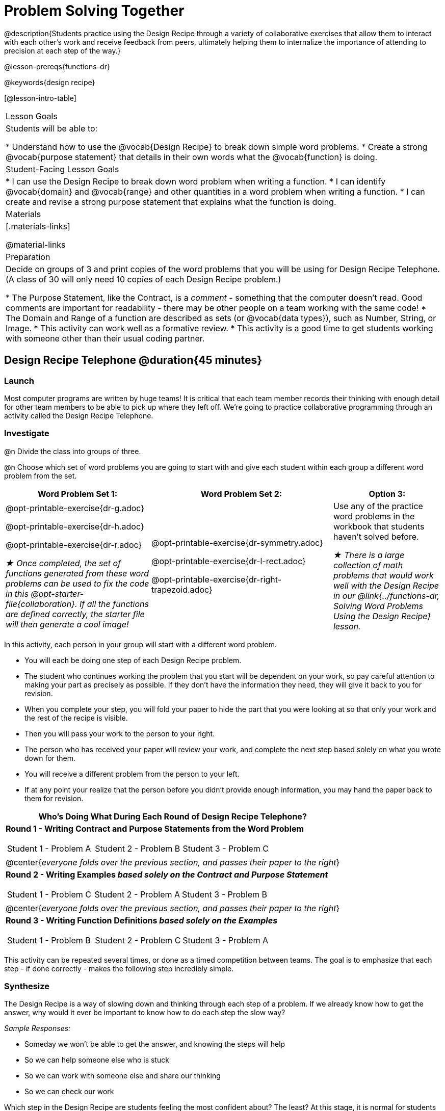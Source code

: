 = Problem Solving Together

@description{Students practice using the Design Recipe through a variety of collaborative exercises that allow them to interact with each other's work and receive feedback from peers, ultimately helping them to internalize the importance of attending to precision at each step of the way.}

@lesson-prereqs{functions-dr}

@keywords{design recipe}

[@lesson-intro-table]
|===

| Lesson Goals
| Students will be able to:

* Understand how to use the @vocab{Design Recipe} to break down simple word problems.
* Create a strong @vocab{purpose statement} that details in their own words what the @vocab{function} is doing.

| Student-Facing Lesson Goals
|
* I can use the Design Recipe to break down word problem when writing a function.
* I can identify @vocab{domain} and @vocab{range} and other quantities in a word problem when writing a function.
* I can create and revise a strong purpose statement that explains what the function is doing.

| Materials
|[.materials-links]


@material-links

| Preparation
| Decide on groups of 3 and print copies of the word problems that you will be using for Design Recipe Telephone. (A class of 30 will only need 10 copies of each Design Recipe problem.)

* The Purpose Statement, like the Contract, is a _comment_ - something that the computer doesn't read.  Good comments are important for readability - there may be other people on a team working with the same code!
* The Domain and Range of a function are described as sets (or @vocab{data types}), such as Number, String, or Image.
* This activity can work well as a formative review.
* This activity is a good time to get students working with someone other than their usual coding partner.

|===

== Design Recipe Telephone @duration{45 minutes}

=== Launch
Most computer programs are written by huge teams! It is critical that each team member records their thinking with enough detail for other team members to be able to pick up where they left off. We're going to practice collaborative programming through an activity called the Design Recipe Telephone.

=== Investigate

@n Divide the class into groups of three.

@n Choose which set of word problems you are going to start with and give each student within each group a different word problem from the set.

[cols="4a,5a,3a", options="header"]
|===
|Word Problem Set 1:
|Word Problem Set 2:
|Option 3:
|
@opt-printable-exercise{dr-g.adoc}

@opt-printable-exercise{dr-h.adoc}

@opt-printable-exercise{dr-r.adoc}

_★ Once completed, the set of functions generated from these word problems can be used to fix the code in this @opt-starter-file{collaboration}. If all the functions are defined correctly, the starter file will then generate a cool image!_
|
@opt-printable-exercise{dr-symmetry.adoc}

@opt-printable-exercise{dr-l-rect.adoc}

@opt-printable-exercise{dr-right-trapezoid.adoc}
| Use any of the practice word problems in the workbook that students haven't solved before.

_★ There is a large collection of math problems that would work well with the Design Recipe in our @link{../functions-dr, Solving Word Problems Using the Design Recipe} lesson._

|===

[.lesson-instruction]
--
In this activity, each person in your group will start with a different word problem.

* You will each be doing one step of each Design Recipe problem.
* The student who continues working the problem that you start will be dependent on your work, so pay careful attention to making your part as precisely as possible. If they don't have the information they need, they will give it back to you for revision.
* When you complete your step, you will fold your paper to hide the part that you were looking at so that only your work and the rest of the recipe is visible.
* Then you will pass your work to the person to your right.
* The person who has received your paper will review your work, and complete the next step based solely on what you wrote down for them.
* You will receive a different problem from the person to your left.
* If at any point your realize that the person before you didn't provide enough information, you may hand the paper back to them for revision.
--

[.indentedpara]
--
[cols="1a", options="header"]
|===
|Who's Doing What During Each Round of Design Recipe Telephone?
|*Round 1 - Writing Contract and Purpose Statements from the Word Problem*

[cols="1a,1a,1a"]
!===
! Student 1 - Problem A  ! Student 2 - Problem B! Student 3 - Problem C
!===

|@center{_everyone folds over the previous section, and passes their paper to the right_}

| *Round 2 - Writing Examples _based solely on the Contract and Purpose Statement_*
[cols="1a,1a,1a"]
!===
! Student 1 - Problem C  ! Student 2 - Problem A! Student 3 - Problem B
!===

|@center{_everyone folds over the previous section, and passes their paper to the right_}

|  *Round 3 - Writing Function Definitions _based solely on the Examples_*
[cols="1a,1a,1a"]
!===
! Student 1 - Problem B  ! Student 2 - Problem C! Student 3 - Problem A
!===
|===
--
This activity can be repeated several times, or done as a timed competition between teams. The goal is to emphasize that each step - if done correctly - makes the following step incredibly simple.

=== Synthesize
The Design Recipe is a way of slowing down and thinking through each step of a problem. If we already know how to get the answer, why would it ever be important to know how to do each step the slow way?

_Sample Responses:_

- Someday we won't be able to get the answer, and knowing the steps will help
- So we can help someone else who is stuck
- So we can work with someone else and share our thinking
- So we can check our work

Which step in the Design Recipe are students feeling the most confident about? The least? At this stage, it is normal for students to feel most confident about the Contract and Examples, and the least confident about Purpose Statements and Definitions.

*Optional:* Ask students to create their own appropriately challenging word problem (with a solution) and collect the responses for later use as "Do Now" tasks or formative assessment.

[.strategy-box, cols="1a", grid="none", stripes="none"]
|===
|
@span{.title}{Teacher Tool: Where'd You Get That?}

Another activity that reinforces the connections between representations is called "Where'd You Get That?", which can also be used by teachers to help students discover Design Recipe problems without pointing out their mistakes.

The activity requires two people: the Challenger, and the Defender. Most of the time, the teacher is in the role of Challenger.

The Challenger starts at the *bottom* of the page, physically pointing to one part of the function definition and asking "Where'd you get that?" The Defender has to _physically point_ to some location in the Examples, and explain exactly how they got that part of the definition.

Once the Defender has shown that they can trace their thinking from Definition to Examples, the game moves to the next stage. The Challenger starts asking about the _Examples_, and now the Defender needs to refer back to the _Contract and Purpose_. This is repeated for every other step in the recipe, as students work their way back to the original word problem. For example:

- *Challenger* (pointing at variable in the Definition): Where'd you get that?
- *Defender* (pointing at label in the Examples): Well, I circled the parts of the Examples that change, and gave them that label.
- *Challenger* (pointing at the label): OK, but where did you get the label?
- *Defender* (pointing at Purpose Statement): I used that term in the Purpose Statement.
- *Challenger* (pointing at Purpose Statement): Where'd you get that term?
- *Defender* (pointing to Word Problem): I got it from reading the Word Problem.
|===
